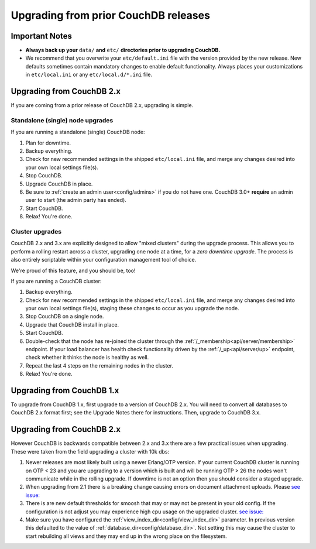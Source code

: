 .. Licensed under the Apache License, Version 2.0 (the "License"); you may not
.. use this file except in compliance with the License. You may obtain a copy of
.. the License at
..
..   http://www.apache.org/licenses/LICENSE-2.0
..
.. Unless required by applicable law or agreed to in writing, software
.. distributed under the License is distributed on an "AS IS" BASIS, WITHOUT
.. WARRANTIES OR CONDITIONS OF ANY KIND, either express or implied. See the
.. License for the specific language governing permissions and limitations under
.. the License.

.. _install/upgrading:

=====================================
Upgrading from prior CouchDB releases
=====================================

Important Notes
===============

* **Always back up your** ``data/`` **and** ``etc/`` **directories prior to
  upgrading CouchDB.**
* We recommend that you overwrite your ``etc/default.ini`` file with the
  version provided by the new release. New defaults sometimes contain
  mandatory changes to enable default functionality. Always places your
  customizations in ``etc/local.ini`` or any ``etc/local.d/*.ini`` file.

Upgrading from CouchDB 2.x
==========================

If you are coming from a prior release of CouchDB 2.x, upgrading is simple.

Standalone (single) node upgrades
---------------------------------

If you are running a standalone (single) CouchDB node:

#. Plan for downtime.
#. Backup everything.
#. Check for new recommended settings in the shipped ``etc/local.ini`` file,
   and merge any changes desired into your own local settings file(s).
#. Stop CouchDB.
#. Upgrade CouchDB in place.
#. Be sure to :ref:`create an admin user<config/admins>` if you do not have
   one. CouchDB 3.0+ **require** an admin user to start (the admin party has
   ended).
#. Start CouchDB.
#. Relax! You're done.

Cluster upgrades
----------------

CouchDB 2.x and 3.x are explicitly designed to allow "mixed clusters" during
the upgrade process. This allows you to perform a rolling restart across
a cluster, upgrading one node at a time, for a *zero downtime upgrade*.
The process is also entirely scriptable within your configuration
management tool of choice.

We're proud of this feature, and you should be, too!

If you are running a CouchDB cluster:

#. Backup everything.
#. Check for new recommended settings in the shipped ``etc/local.ini`` file,
   and merge any changes desired into your own local settings file(s),
   staging these changes to occur as you upgrade the node.
#. Stop CouchDB on a single node.
#. Upgrade that CouchDB install in place.
#. Start CouchDB.
#. Double-check that the node has re-joined the cluster through the
   :ref:`/_membership<api/server/membership>` endpoint. If your load balancer has
   health check functionality driven by the :ref:`/_up<api/server/up>` endpoint,
   check whether it thinks the node is healthy as well.
#. Repeat the last 4 steps on the remaining nodes in the cluster.
#. Relax! You're done.

Upgrading from CouchDB 1.x
==========================

To upgrade from CouchDB 1.x, first upgrade to a version of CouchDB 2.x.  You
will need to convert all databases to CouchDB 2.x format first; see the Upgrade
Notes there for instructions. Then, upgrade to CouchDB 3.x.

Upgrading from CouchDB 2.x
==========================

However CouchDB is backwards compatible between 2.x and 3.x there are a few practical
issues when upgrading. These were taken from the field upgrading a cluster with 10k dbs:

#. Newer releases are most likely built using a newer Erlang/OTP version. If your
   current CouchDB cluster is running on OTP < 23 and you are upgrading to a version
   which is built and will be running OTP > 26 the nodes won't communicate while in
   the rolling upgrade. If downtime is not an option then you should consider
   a staged upgrade.
#. When upgrading from 2.1 there is a breaking change causing errors on document
   attachment uploads. Please 
   `see issue: <https://github.com/apache/couchdb/issues/1578>`_
#. There is are new default thresholds for smoosh that may or may not be present in your old config.
   If the configuration is not adjust you may experience high cpu usage on the upgraded cluster.
   `see issue: <https://github.com/apache/couchdb/issues/3047>`_   
#. Make sure you have configured the :ref:`view_index_dir<config/view_index_dir>` parameter. In previous version this defaulted
   to the value of :ref:`database_dir<config/database_dir>`. Not setting this may cause the cluster to start rebuilding all
   views and they may end up in the wrong place on the filesystem.
